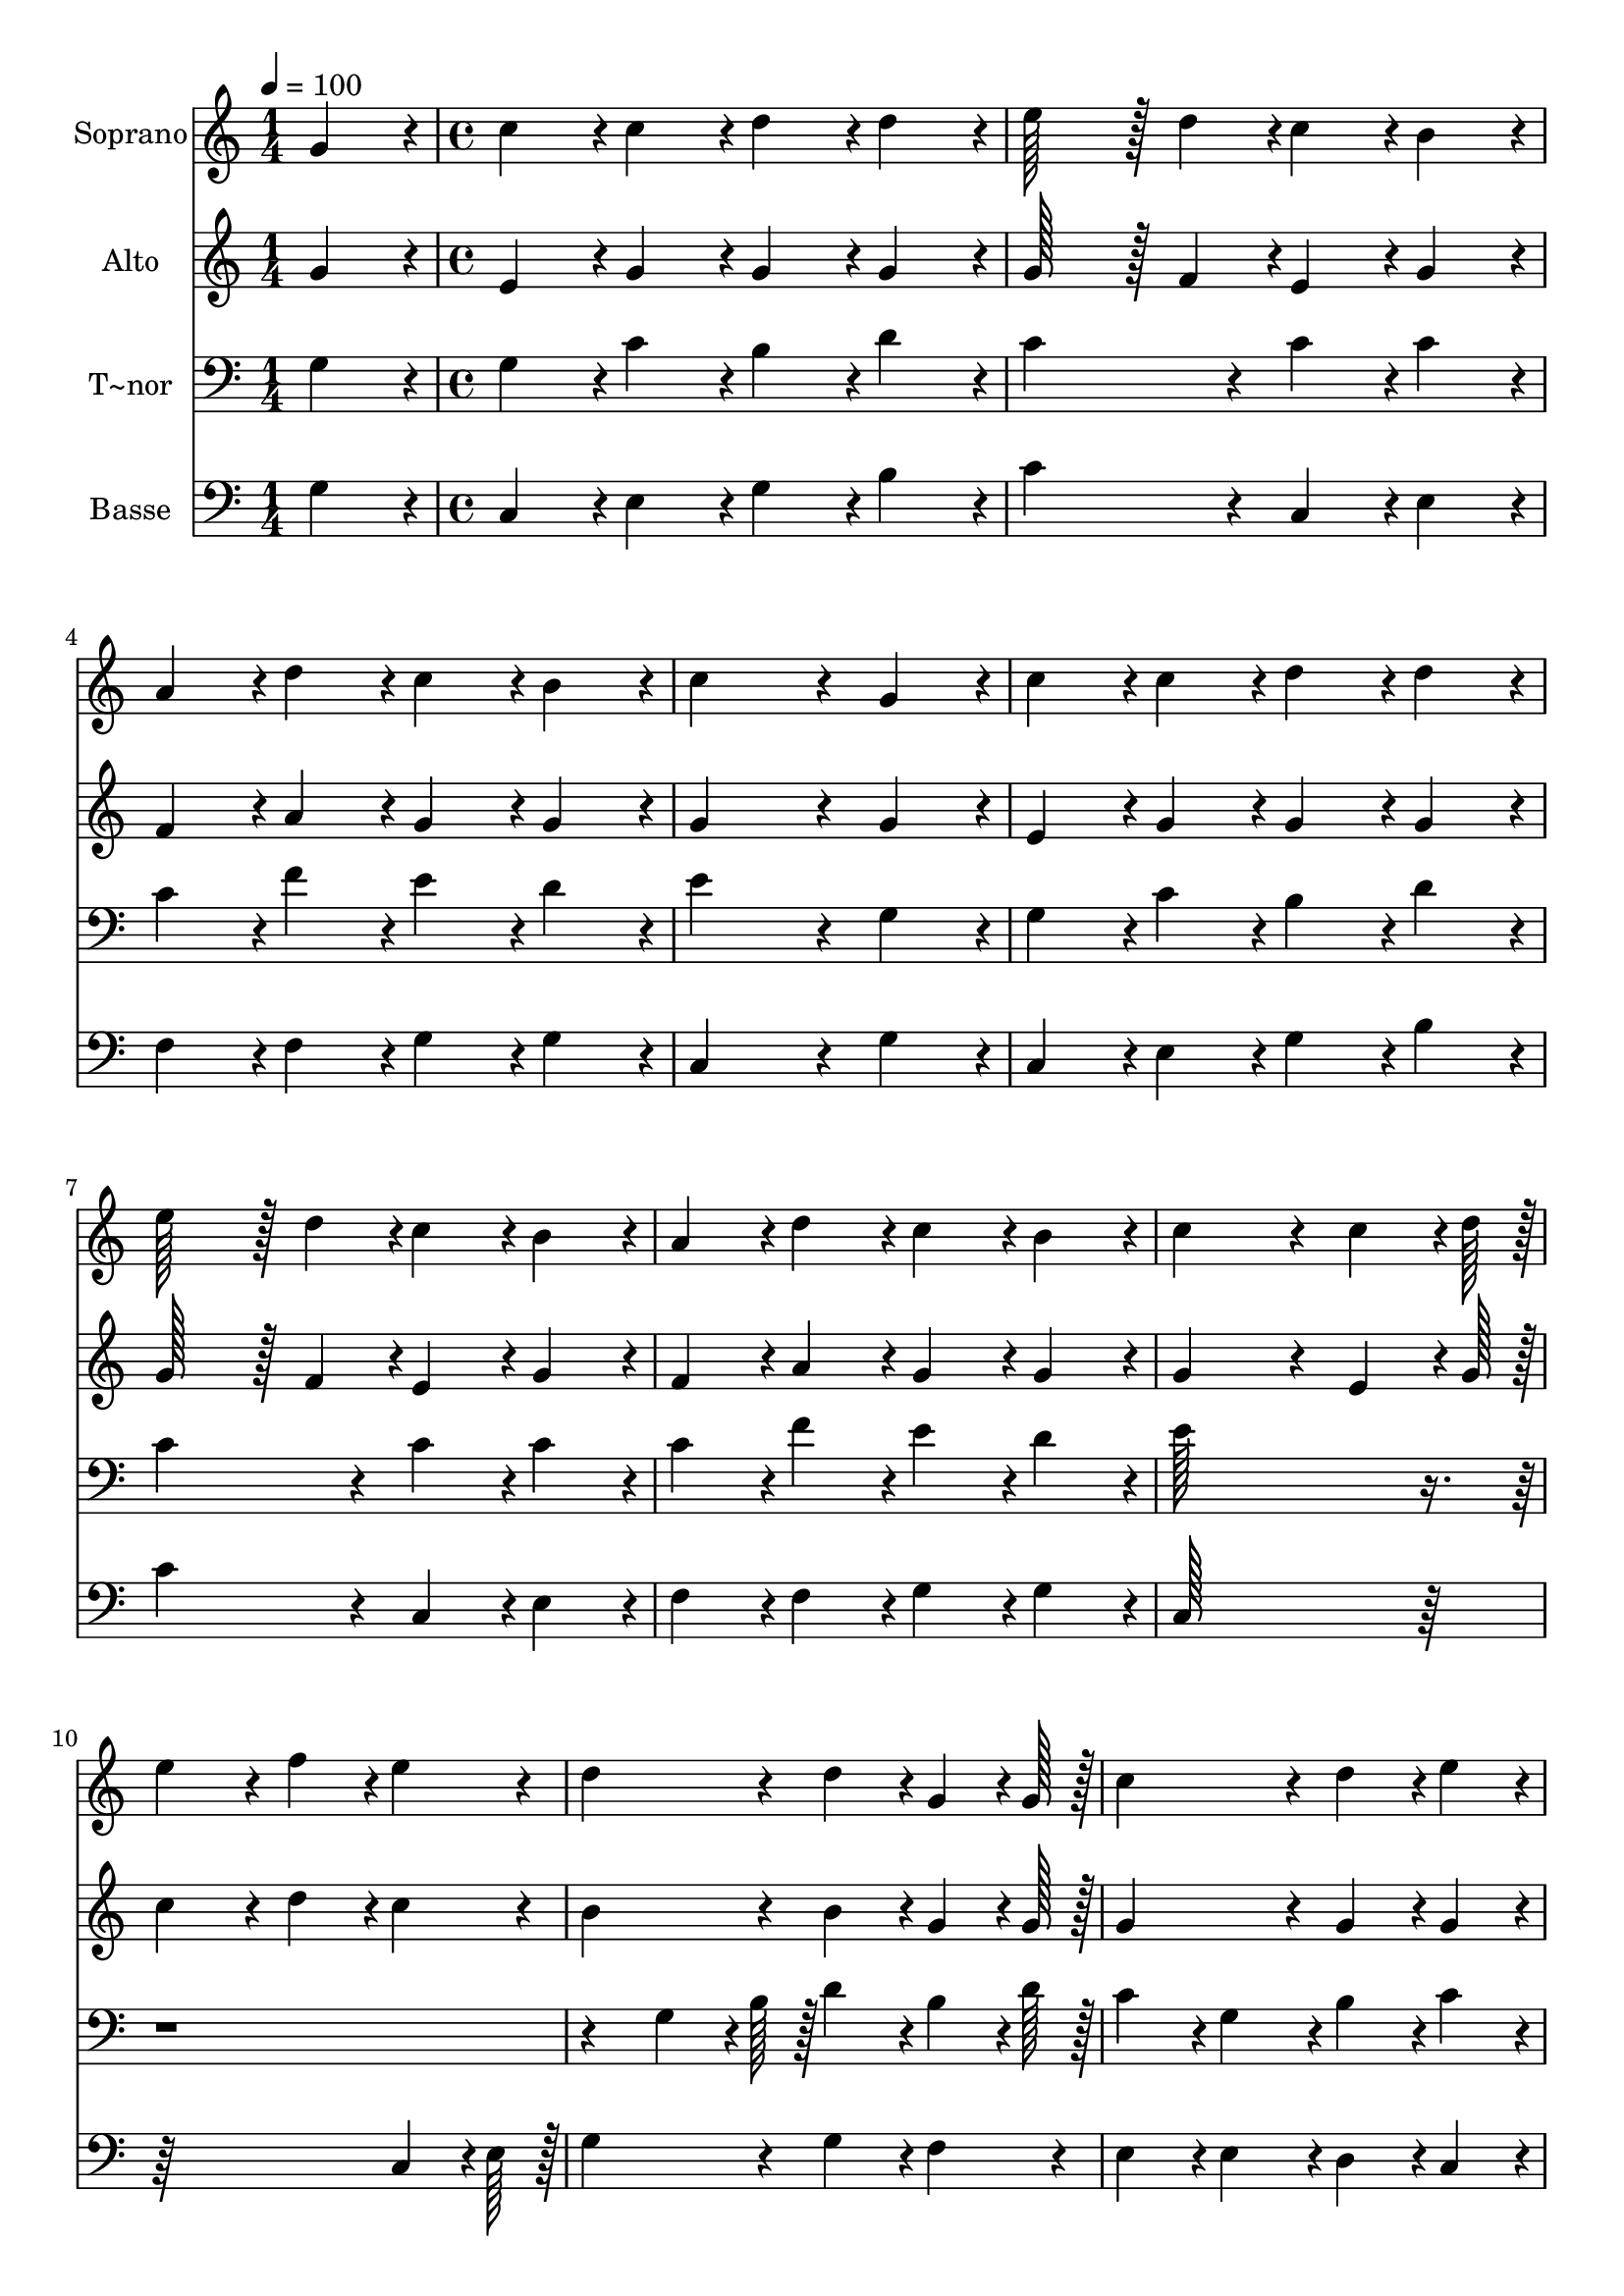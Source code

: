% Lily was here -- automatically converted by c:/Program Files (x86)/LilyPond/usr/bin/midi2ly.py from output/142.mid
\version "2.14.0"

\layout {
  \context {
    \Voice
    \remove "Note_heads_engraver"
    \consists "Completion_heads_engraver"
    \remove "Rest_engraver"
    \consists "Completion_rest_engraver"
  }
}

trackAchannelA = {
  
  \time 1/4 
  
  \tempo 4 = 100 
  \skip 4 
  | % 2
  
  \time 4/4 
  \skip 1*15 
  \time 6/4 
  \skip 1. 
  | % 18
  
  \time 4/4 
  
}

trackA = <<
  \context Voice = voiceA \trackAchannelA
>>


trackBchannelA = {
  
  \set Staff.instrumentName = "Soprano"
  
  \time 1/4 
  
  \tempo 4 = 100 
  \skip 4 
  | % 2
  
  \time 4/4 
  \skip 1*15 
  \time 6/4 
  \skip 1. 
  | % 18
  
  \time 4/4 
  
}

trackBchannelB = \relative c {
  g''4*86/96 r4*10/96 c4*86/96 r4*10/96 c4*86/96 r4*10/96 d4*86/96 
  r4*10/96 
  | % 2
  d4*86/96 r4*10/96 e128*43 r128*5 d4*43/96 r4*5/96 c4*86/96 
  r4*10/96 
  | % 3
  b4*86/96 r4*10/96 a4*86/96 r4*10/96 d4*86/96 r4*10/96 c4*86/96 
  r4*10/96 
  | % 4
  b4*86/96 r4*10/96 c4*259/96 r4*29/96 
  | % 5
  g4*86/96 r4*10/96 c4*86/96 r4*10/96 c4*86/96 r4*10/96 d4*86/96 
  r4*10/96 
  | % 6
  d4*86/96 r4*10/96 e128*43 r128*5 d4*43/96 r4*5/96 c4*86/96 
  r4*10/96 
  | % 7
  b4*86/96 r4*10/96 a4*86/96 r4*10/96 d4*86/96 r4*10/96 c4*86/96 
  r4*10/96 
  | % 8
  b4*86/96 r4*10/96 c4*259/96 r4*29/96 
  | % 9
  c4*64/96 r4*8/96 d128*7 r128 e4*172/96 r4*20/96 f4*86/96 r4*10/96 
  | % 10
  e4*86/96 r4*10/96 d4*172/96 r4*20/96 d4*86/96 r4*10/96 
  | % 11
  g,4*64/96 r4*8/96 g128*7 r128 c4*172/96 r4*20/96 d4*86/96 r4*10/96 
  | % 12
  e4*86/96 r4*10/96 d4*259/96 r4*29/96 
  | % 13
  g,4*86/96 r4*10/96 c128*43 r128*5 d4*43/96 r4*5/96 e4*43/96 
  r4*5/96 d4*43/96 r4*5/96 
  | % 14
  c4*43/96 r4*5/96 b4*43/96 r4*5/96 a4*172/96 r4*20/96 a4*86/96 
  r4*10/96 
  | % 15
  d4*86/96 r4*10/96 c4*86/96 r4*10/96 c4*86/96 r4*10/96 b4*86/96 
  r4*10/96 
  | % 16
  g4*86/96 r4*10/96 g'128*115 r128*45 f4*28/96 r4*4/96 e4*28/96 
  r4*4/96 d4*28/96 r4*4/96 c4*86/96 r4*10/96 
  | % 18
  c4*86/96 r4*10/96 b4*86/96 r4*10/96 b4*86/96 r4*10/96 c128*115 
}

trackB = <<
  \context Voice = voiceA \trackBchannelA
  \context Voice = voiceB \trackBchannelB
>>


trackCchannelA = {
  
  \set Staff.instrumentName = "Alto"
  
  \time 1/4 
  
  \tempo 4 = 100 
  \skip 4 
  | % 2
  
  \time 4/4 
  \skip 1*15 
  \time 6/4 
  \skip 1. 
  | % 18
  
  \time 4/4 
  
}

trackCchannelB = \relative c {
  g''4*86/96 r4*10/96 e4*86/96 r4*10/96 g4*86/96 r4*10/96 g4*86/96 
  r4*10/96 
  | % 2
  g4*86/96 r4*10/96 g128*43 r128*5 f4*43/96 r4*5/96 e4*86/96 
  r4*10/96 
  | % 3
  g4*86/96 r4*10/96 f4*86/96 r4*10/96 a4*86/96 r4*10/96 g4*86/96 
  r4*10/96 
  | % 4
  g4*86/96 r4*10/96 g4*259/96 r4*29/96 
  | % 5
  g4*86/96 r4*10/96 e4*86/96 r4*10/96 g4*86/96 r4*10/96 g4*86/96 
  r4*10/96 
  | % 6
  g4*86/96 r4*10/96 g128*43 r128*5 f4*43/96 r4*5/96 e4*86/96 
  r4*10/96 
  | % 7
  g4*86/96 r4*10/96 f4*86/96 r4*10/96 a4*86/96 r4*10/96 g4*86/96 
  r4*10/96 
  | % 8
  g4*86/96 r4*10/96 g4*259/96 r4*29/96 
  | % 9
  e4*64/96 r4*8/96 g128*7 r128 c4*172/96 r4*20/96 d4*86/96 r4*10/96 
  | % 10
  c4*86/96 r4*10/96 b4*172/96 r4*20/96 b4*86/96 r4*10/96 
  | % 11
  g4*64/96 r4*8/96 g128*7 r128 g4*172/96 r4*20/96 g4*86/96 r4*10/96 
  | % 12
  g4*86/96 r4*10/96 g128*115 r128*109 
  | % 14
  c,4*86/96 r4*10/96 c4*86/96 r4*10/96 cis4*86/96 r4*10/96 d4*43/96 
  r4*5/96 cis4*43/96 r4*5/96 
  | % 15
  d4*43/96 r4*5/96 f4*43/96 r4*5/96 e4*86/96 r4*10/96 e4*86/96 
  r4*10/96 d4*86/96 r4*10/96 
  | % 16
  d4*86/96 r4*10/96 g128*115 r128*45 a4*86/96 r4*10/96 g4*86/96 
  r4*10/96 
  | % 18
  g4*86/96 r4*10/96 g4*86/96 r4*10/96 f4*86/96 r4*10/96 e128*115 
}

trackC = <<
  \context Voice = voiceA \trackCchannelA
  \context Voice = voiceB \trackCchannelB
>>


trackDchannelA = {
  
  \set Staff.instrumentName = "T~nor"
  
  \time 1/4 
  
  \tempo 4 = 100 
  \skip 4 
  | % 2
  
  \time 4/4 
  \skip 1*15 
  \time 6/4 
  \skip 1. 
  | % 18
  
  \time 4/4 
  
}

trackDchannelB = \relative c {
  g'4*86/96 r4*10/96 g4*86/96 r4*10/96 c4*86/96 r4*10/96 b4*86/96 
  r4*10/96 
  | % 2
  d4*86/96 r4*10/96 c4*172/96 r4*20/96 c4*86/96 r4*10/96 
  | % 3
  c4*86/96 r4*10/96 c4*86/96 r4*10/96 f4*86/96 r4*10/96 e4*86/96 
  r4*10/96 
  | % 4
  d4*86/96 r4*10/96 e4*259/96 r4*29/96 
  | % 5
  g,4*86/96 r4*10/96 g4*86/96 r4*10/96 c4*86/96 r4*10/96 b4*86/96 
  r4*10/96 
  | % 6
  d4*86/96 r4*10/96 c4*172/96 r4*20/96 c4*86/96 r4*10/96 
  | % 7
  c4*86/96 r4*10/96 c4*86/96 r4*10/96 f4*86/96 r4*10/96 e4*86/96 
  r4*10/96 
  | % 8
  d4*86/96 r4*10/96 e128*115 r128*173 g,4*64/96 r4*8/96 b128*7 
  r128 d4*86/96 r4*10/96 
  | % 11
  b4*64/96 r4*8/96 d128*7 r128 c4*86/96 r4*10/96 g4*86/96 r4*10/96 b4*86/96 
  r4*10/96 
  | % 12
  c4*86/96 r4*10/96 b128*115 r128*45 g4*86/96 r4*10/96 c4*43/96 
  r4*5/96 b4*43/96 r4*5/96 
  | % 14
  a4*43/96 r4*5/96 g4*43/96 r4*5/96 f4*86/96 r4*10/96 e4*86/96 
  r4*10/96 f4*43/96 r4*5/96 g4*43/96 r4*5/96 
  | % 15
  a4*43/96 r4*5/96 f4*43/96 r4*5/96 g4*86/96 r4*10/96 g4*86/96 
  r4*10/96 g4*86/96 r4*10/96 
  | % 16
  b4*86/96 r4*10/96 c128*115 r128*45 c4*28/96 r4*4/96 c4*28/96 
  r4*4/96 d4*28/96 r4*4/96 e4*86/96 r4*10/96 
  | % 18
  e4*86/96 r4*10/96 d4*86/96 r4*10/96 d4*86/96 r4*10/96 g,128*115 
}

trackD = <<

  \clef bass
  
  \context Voice = voiceA \trackDchannelA
  \context Voice = voiceB \trackDchannelB
>>


trackEchannelA = {
  
  \set Staff.instrumentName = "Basse"
  
  \time 1/4 
  
  \tempo 4 = 100 
  \skip 4 
  | % 2
  
  \time 4/4 
  \skip 1*15 
  \time 6/4 
  \skip 1. 
  | % 18
  
  \time 4/4 
  
}

trackEchannelB = \relative c {
  g'4*86/96 r4*10/96 c,4*86/96 r4*10/96 e4*86/96 r4*10/96 g4*86/96 
  r4*10/96 
  | % 2
  b4*86/96 r4*10/96 c4*172/96 r4*20/96 c,4*86/96 r4*10/96 
  | % 3
  e4*86/96 r4*10/96 f4*86/96 r4*10/96 f4*86/96 r4*10/96 g4*86/96 
  r4*10/96 
  | % 4
  g4*86/96 r4*10/96 c,4*259/96 r4*29/96 
  | % 5
  g'4*86/96 r4*10/96 c,4*86/96 r4*10/96 e4*86/96 r4*10/96 g4*86/96 
  r4*10/96 
  | % 6
  b4*86/96 r4*10/96 c4*172/96 r4*20/96 c,4*86/96 r4*10/96 
  | % 7
  e4*86/96 r4*10/96 f4*86/96 r4*10/96 f4*86/96 r4*10/96 g4*86/96 
  r4*10/96 
  | % 8
  g4*86/96 r4*10/96 c,128*115 r128*109 
  | % 10
  c4*64/96 r4*8/96 e128*7 r128 g4*172/96 r4*20/96 g4*86/96 r4*10/96 
  | % 11
  f4*86/96 r4*10/96 e4*86/96 r4*10/96 e4*86/96 r4*10/96 d4*86/96 
  r4*10/96 
  | % 12
  c4*86/96 r4*10/96 g'4*259/96 r4*29/96 
  | % 13
  g4*86/96 r4*10/96 e128*43 r128*5 d4*43/96 r4*5/96 c4*172/96 
  r4*20/96 f4*86/96 r4*10/96 a,4*86/96 r4*10/96 d4*43/96 r4*5/96 e4*43/96 
  r4*5/96 
  | % 15
  f4*43/96 r4*5/96 d4*43/96 r4*5/96 g4*86/96 r4*10/96 g4*86/96 
  r4*10/96 g4*86/96 r4*10/96 
  | % 16
  f4*86/96 r4*10/96 e128*115 r128*45 f4*86/96 r4*10/96 g4*86/96 
  r4*10/96 
  | % 18
  g4*86/96 r4*10/96 g,4*86/96 r4*10/96 g4*86/96 r4*10/96 c128*115 
}

trackE = <<

  \clef bass
  
  \context Voice = voiceA \trackEchannelA
  \context Voice = voiceB \trackEchannelB
>>


\score {
  <<
    \context Staff=trackB \trackA
    \context Staff=trackB \trackB
    \context Staff=trackC \trackA
    \context Staff=trackC \trackC
    \context Staff=trackD \trackA
    \context Staff=trackD \trackD
    \context Staff=trackE \trackA
    \context Staff=trackE \trackE
  >>
  \layout {}
  \midi {}
}
